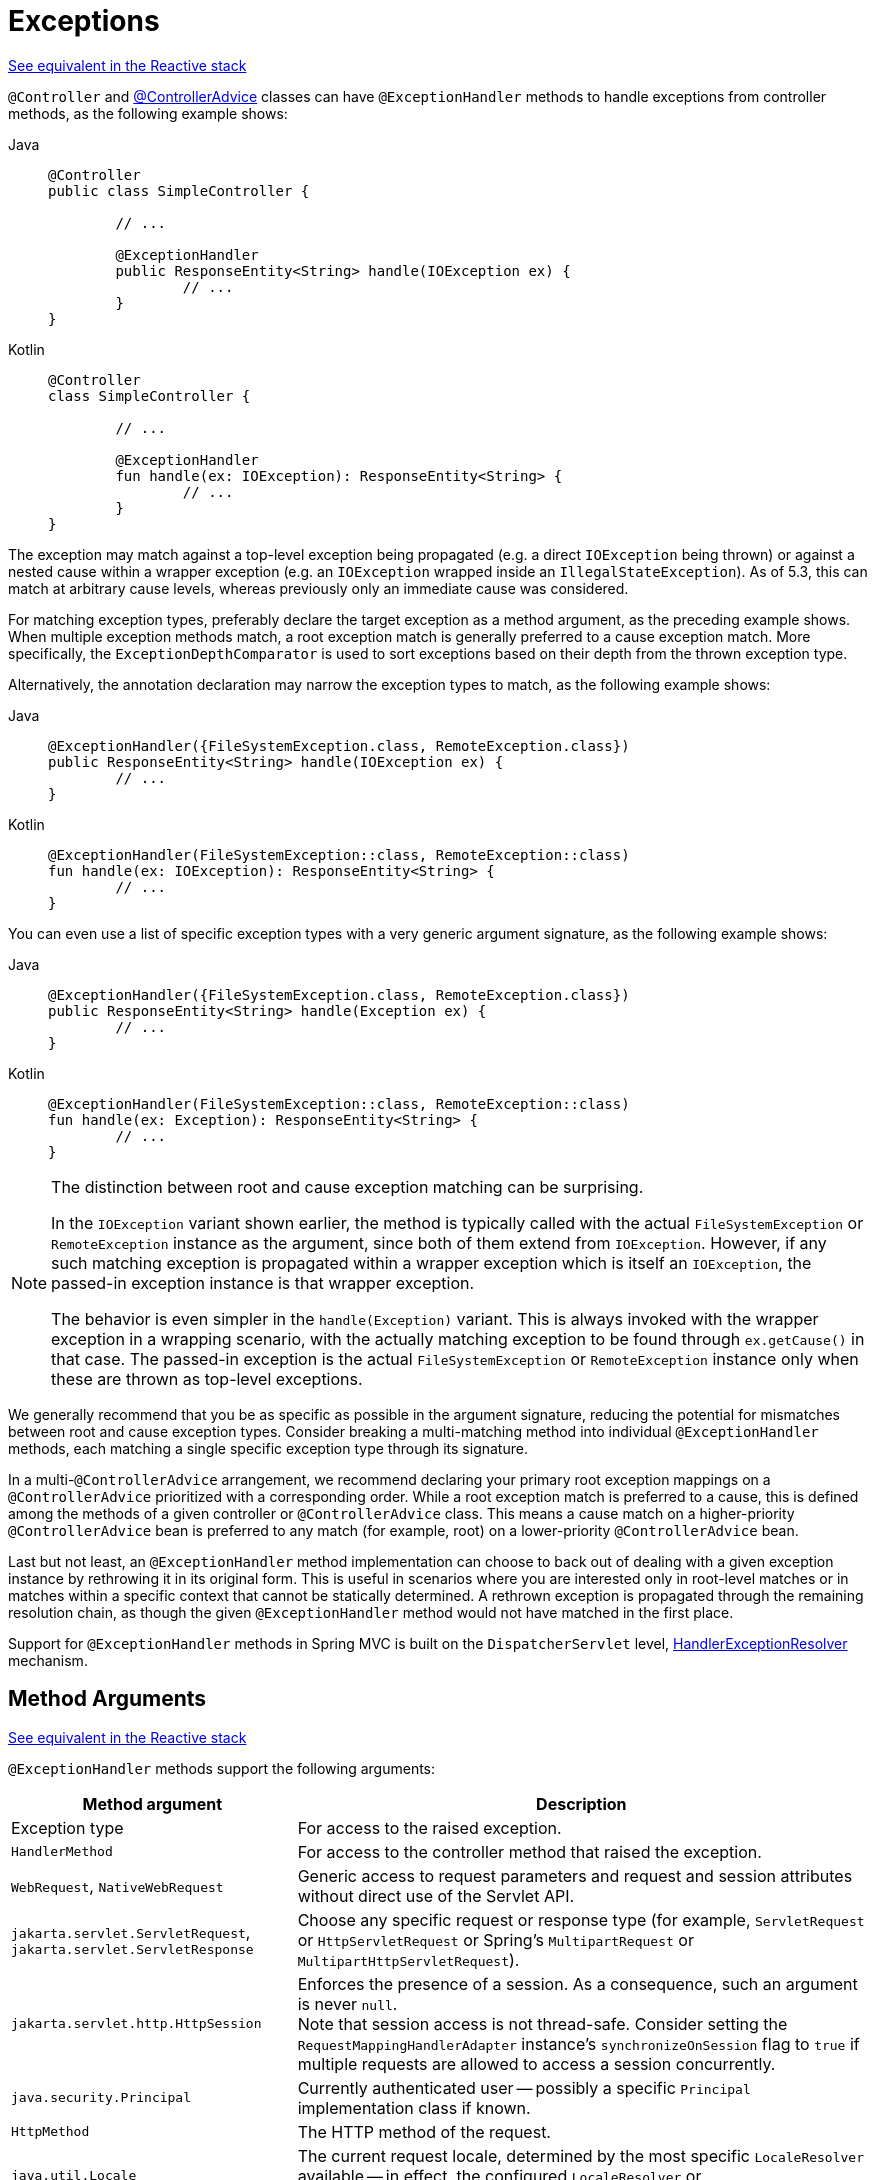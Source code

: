 [[mvc-ann-exceptionhandler]]
= Exceptions

[.small]#xref:web/webflux/controller/ann-exceptions.adoc[See equivalent in the Reactive stack]#

`@Controller` and xref:web/webmvc/mvc-controller/ann-advice.adoc[@ControllerAdvice] classes can have
`@ExceptionHandler` methods to handle exceptions from controller methods, as the following example shows:

[tabs]
======
Java::
+
[source,java,indent=0,subs="verbatim,quotes",role="primary"]
----
	@Controller
	public class SimpleController {

		// ...

		@ExceptionHandler
		public ResponseEntity<String> handle(IOException ex) {
			// ...
		}
	}
----

Kotlin::
+
[source,kotlin,indent=0,subs="verbatim,quotes",role="secondary"]
----
	@Controller
	class SimpleController {

		// ...

		@ExceptionHandler
		fun handle(ex: IOException): ResponseEntity<String> {
			// ...
		}
	}
----
======

The exception may match against a top-level exception being propagated (e.g. a direct
`IOException` being thrown) or against a nested cause within a wrapper exception (e.g.
an `IOException` wrapped inside an `IllegalStateException`). As of 5.3, this can match
at arbitrary cause levels, whereas previously only an immediate cause was considered.

For matching exception types, preferably declare the target exception as a method argument,
as the preceding example shows. When multiple exception methods match, a root exception match is
generally preferred to a cause exception match. More specifically, the `ExceptionDepthComparator`
is used to sort exceptions based on their depth from the thrown exception type.

Alternatively, the annotation declaration may narrow the exception types to match,
as the following example shows:

[tabs]
======
Java::
+
[source,java,indent=0,subs="verbatim,quotes",role="primary"]
----
	@ExceptionHandler({FileSystemException.class, RemoteException.class})
	public ResponseEntity<String> handle(IOException ex) {
		// ...
	}
----

Kotlin::
+
[source,kotlin,indent=0,subs="verbatim,quotes",role="secondary"]
----
	@ExceptionHandler(FileSystemException::class, RemoteException::class)
	fun handle(ex: IOException): ResponseEntity<String> {
		// ...
	}
----
======

You can even use a list of specific exception types with a very generic argument signature,
as the following example shows:

[tabs]
======
Java::
+
[source,java,indent=0,subs="verbatim,quotes",role="primary"]
----
	@ExceptionHandler({FileSystemException.class, RemoteException.class})
	public ResponseEntity<String> handle(Exception ex) {
		// ...
	}
----

Kotlin::
+
[source,kotlin,indent=0,subs="verbatim,quotes",role="secondary"]
----
	@ExceptionHandler(FileSystemException::class, RemoteException::class)
	fun handle(ex: Exception): ResponseEntity<String> {
		// ...
	}
----
======

[NOTE]
====
The distinction between root and cause exception matching can be surprising.

In the `IOException` variant shown earlier, the method is typically called with
the actual `FileSystemException` or `RemoteException` instance as the argument,
since both of them extend from `IOException`. However, if any such matching
exception is propagated within a wrapper exception which is itself an `IOException`,
the passed-in exception instance is that wrapper exception.

The behavior is even simpler in the `handle(Exception)` variant. This is
always invoked with the wrapper exception in a wrapping scenario, with the
actually matching exception to be found through `ex.getCause()` in that case.
The passed-in exception is the actual `FileSystemException` or
`RemoteException` instance only when these are thrown as top-level exceptions.
====

We generally recommend that you be as specific as possible in the argument signature,
reducing the potential for mismatches between root and cause exception types.
Consider breaking a multi-matching method into individual `@ExceptionHandler`
methods, each matching a single specific exception type through its signature.

In a multi-`@ControllerAdvice` arrangement, we recommend declaring your primary root exception
mappings on a `@ControllerAdvice` prioritized with a corresponding order. While a root
exception match is preferred to a cause, this is defined among the methods of a given
controller or `@ControllerAdvice` class. This means a cause match on a higher-priority
`@ControllerAdvice` bean is preferred to any match (for example, root) on a lower-priority
`@ControllerAdvice` bean.

Last but not least, an `@ExceptionHandler` method implementation can choose to back
out of dealing with a given exception instance by rethrowing it in its original form.
This is useful in scenarios where you are interested only in root-level matches or in
matches within a specific context that cannot be statically determined. A rethrown
exception is propagated through the remaining resolution chain, as though
the given `@ExceptionHandler` method would not have matched in the first place.

Support for `@ExceptionHandler` methods in Spring MVC is built on the `DispatcherServlet`
level, xref:web/webmvc/mvc-servlet/exceptionhandlers.adoc[HandlerExceptionResolver] mechanism.


[[mvc-ann-exceptionhandler-args]]
== Method Arguments
[.small]#xref:web/webflux/controller/ann-exceptions.adoc#webflux-ann-exceptionhandler-args[See equivalent in the Reactive stack]#

`@ExceptionHandler` methods support the following arguments:

[cols="1,2", options="header"]
|===
| Method argument | Description

| Exception type
| For access to the raised exception.

| `HandlerMethod`
| For access to the controller method that raised the exception.

| `WebRequest`, `NativeWebRequest`
| Generic access to request parameters and request and session attributes without direct
  use of the Servlet API.

| `jakarta.servlet.ServletRequest`, `jakarta.servlet.ServletResponse`
| Choose any specific request or response type (for example, `ServletRequest` or
  `HttpServletRequest` or Spring's `MultipartRequest` or `MultipartHttpServletRequest`).

| `jakarta.servlet.http.HttpSession`
| Enforces the presence of a session. As a consequence, such an argument is never `null`. +
  Note that session access is not thread-safe. Consider setting the
  `RequestMappingHandlerAdapter` instance's `synchronizeOnSession` flag to `true` if multiple
  requests are allowed to access a session concurrently.

| `java.security.Principal`
| Currently authenticated user -- possibly a specific `Principal` implementation class if known.

| `HttpMethod`
| The HTTP method of the request.

| `java.util.Locale`
| The current request locale, determined by the most specific `LocaleResolver` available -- in
  effect, the configured `LocaleResolver` or `LocaleContextResolver`.

| `java.util.TimeZone`, `java.time.ZoneId`
| The time zone associated with the current request, as determined by a `LocaleContextResolver`.

| `java.io.OutputStream`, `java.io.Writer`
| For access to the raw response body, as exposed by the Servlet API.

| `java.util.Map`, `org.springframework.ui.Model`, `org.springframework.ui.ModelMap`
| For access to the model for an error response. Always empty.

| `RedirectAttributes`
| Specify attributes to use in case of a redirect -- (that is to be appended to the query
  string) and flash attributes to be stored temporarily until the request after the redirect.
  See xref:web/webmvc/mvc-controller/ann-methods/redirecting-passing-data.adoc[Redirect Attributes] and xref:web/webmvc/mvc-controller/ann-methods/flash-attributes.adoc[Flash Attributes].

| `@SessionAttribute`
| For access to any session attribute, in contrast to model attributes stored in the
  session as a result of a class-level `@SessionAttributes` declaration.
  See xref:web/webmvc/mvc-controller/ann-methods/sessionattribute.adoc[`@SessionAttribute`] for more details.

| `@RequestAttribute`
| For access to request attributes. See xref:web/webmvc/mvc-controller/ann-methods/requestattrib.adoc[`@RequestAttribute`] for more details.

|===


[[mvc-ann-exceptionhandler-return-values]]
== Return Values
[.small]#xref:web/webflux/controller/ann-exceptions.adoc#webflux-ann-exceptionhandler-return-values[See equivalent in the Reactive stack]#

`@ExceptionHandler` methods support the following return values:

[cols="1,2", options="header"]
|===
| Return value | Description

| `@ResponseBody`
| The return value is converted through `HttpMessageConverter` instances and written to the
  response. See xref:web/webmvc/mvc-controller/ann-methods/responsebody.adoc[`@ResponseBody`].

| `HttpEntity<B>`, `ResponseEntity<B>`
| The return value specifies that the full response (including the HTTP headers and the body)
  be converted through `HttpMessageConverter` instances and written to the response.
  See xref:web/webmvc/mvc-controller/ann-methods/responseentity.adoc[ResponseEntity].

| `ErrorResponse`
| To render an RFC 9457 error response with details in the body,
see xref:web/webmvc/mvc-ann-rest-exceptions.adoc[Error Responses]

| `ProblemDetail`
| To render an RFC 9457 error response with details in the body,
see xref:web/webmvc/mvc-ann-rest-exceptions.adoc[Error Responses]

| `String`
| A view name to be resolved with `ViewResolver` implementations and used together with the
  implicit model -- determined through command objects and `@ModelAttribute` methods.
  The handler method can also programmatically enrich the model by declaring a `Model`
  argument (described earlier).

| `View`
| A `View` instance to use for rendering together with the implicit model -- determined
  through command objects and `@ModelAttribute` methods. The handler method may also
  programmatically enrich the model by declaring a `Model` argument (descried earlier).

| `java.util.Map`, `org.springframework.ui.Model`
| Attributes to be added to the implicit model with the view name implicitly determined
  through a `RequestToViewNameTranslator`.

| `@ModelAttribute`
| An attribute to be added to the model with the view name implicitly determined through
  a `RequestToViewNameTranslator`.

  Note that `@ModelAttribute` is optional. See "`Any other return value`" at the end of
  this table.

| `ModelAndView` object
| The view and model attributes to use and, optionally, a response status.

| `void`
| A method with a `void` return type (or `null` return value) is considered to have fully
  handled the response if it also has a `ServletResponse` an `OutputStream` argument, or
  a `@ResponseStatus` annotation. The same is also true if the controller has made a positive
  `ETag` or `lastModified` timestamp check (see xref:web/webmvc/mvc-caching.adoc#mvc-caching-etag-lastmodified[Controllers] for details).

  If none of the above is true, a `void` return type can also indicate "`no response body`" for
  REST controllers or default view name selection for HTML controllers.

| Any other return value
| If a return value is not matched to any of the above and is not a simple type (as determined by
  {spring-framework-api}/beans/BeanUtils.html#isSimpleProperty-java.lang.Class-[BeanUtils#isSimpleProperty]),
  by default, it is treated as a model attribute to be added to the model. If it is a simple type,
  it remains unresolved.
|===



